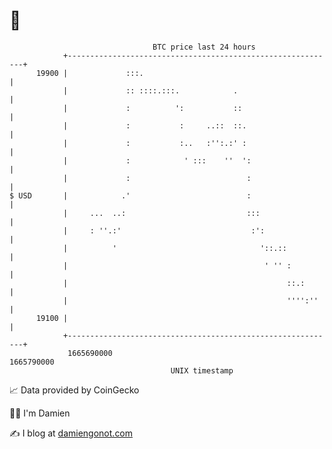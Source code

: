* 👋

#+begin_example
                                   BTC price last 24 hours                    
               +------------------------------------------------------------+ 
         19900 |             :::.                                           | 
               |             :: ::::.:::.            .                      | 
               |             :          ':           ::                     | 
               |             :           :     ..::  ::.                    | 
               |             :           :..   :'':.:' :                    | 
               |             :            ' :::    ''  ':                   | 
               |             :                          :                   | 
   $ USD       |            .'                          :                   | 
               |     ...  ..:                           :::                 | 
               |     : ''.:'                             :':                | 
               |          '                                '::.::           | 
               |                                            ' '' :          | 
               |                                                 ::.:       | 
               |                                                 '''':''    | 
         19100 |                                                            | 
               +------------------------------------------------------------+ 
                1665690000                                        1665790000  
                                       UNIX timestamp                         
#+end_example
📈 Data provided by CoinGecko

🧑‍💻 I'm Damien

✍️ I blog at [[https://www.damiengonot.com][damiengonot.com]]

